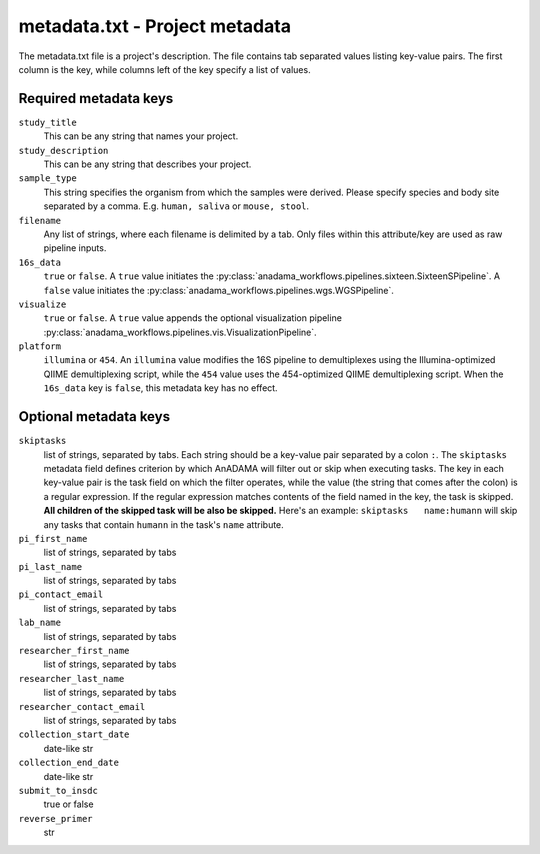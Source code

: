 .. _metadata-txt:

###############################
metadata.txt - Project metadata
###############################

The metadata.txt file is a project's description. The file contains tab
separated values listing key-value pairs. The first column is the key,
while columns left of the key specify a list of values.

Required metadata keys
======================
``study_title``
    This can be any string that names your project.

``study_description``
    This can be any string that describes your project.

``sample_type``
    This string specifies the organism from which the samples were
    derived. Please specify species and body site separated by a
    comma. E.g. ``human, saliva`` or ``mouse, stool``.

``filename`` 
    Any list of strings, where each filename is delimited by
    a tab. Only files within this attribute/key are used as raw
    pipeline inputs.

``16s_data``
    ``true`` or ``false``. A ``true`` value initiates the
    :py:class:`anadama_workflows.pipelines.sixteen.SixteenSPipeline`. A
    ``false`` value initiates the 
    :py:class:`anadama_workflows.pipelines.wgs.WGSPipeline`.

``visualize``
    ``true`` or ``false``. A ``true`` value appends the optional
    visualization pipeline 
    :py:class:`anadama_workflows.pipelines.vis.VisualizationPipeline`.

``platform``
    ``illumina`` or ``454``. An ``illumina`` value modifies the 16S
    pipeline to demultiplexes using the Illumina-optimized QIIME
    demultiplexing script, while the ``454`` value uses the
    454-optimized QIIME demultiplexing script. When the ``16s_data``
    key is ``false``, this metadata key has no effect.


Optional metadata keys
======================
``skiptasks``
    list of strings, separated by tabs. Each string should be a
    key-value pair separated by a colon ``:``. The ``skiptasks``
    metadata field defines criterion by which AnADAMA will filter out
    or skip when executing tasks. The key in each key-value pair is
    the task field on which the filter operates, while the value (the
    string that comes after the colon) is a regular expression. If the
    regular expression matches contents of the field named in the key,
    the task is skipped. **All children of the skipped task will be
    also be skipped.** Here's an example: ``skiptasks	name:humann``
    will skip any tasks that contain ``humann`` in the task's ``name``
    attribute.

``pi_first_name``
    list of strings, separated by tabs

``pi_last_name``
    list of strings, separated by tabs

``pi_contact_email``
    list of strings, separated by tabs

``lab_name``
    list of strings, separated by tabs

``researcher_first_name``
    list of strings, separated by tabs

``researcher_last_name``
    list of strings, separated by tabs

``researcher_contact_email``
    list of strings, separated by tabs

``collection_start_date``
    date-like str

``collection_end_date``
    date-like str

``submit_to_insdc``
    true or false

``reverse_primer``
    str

